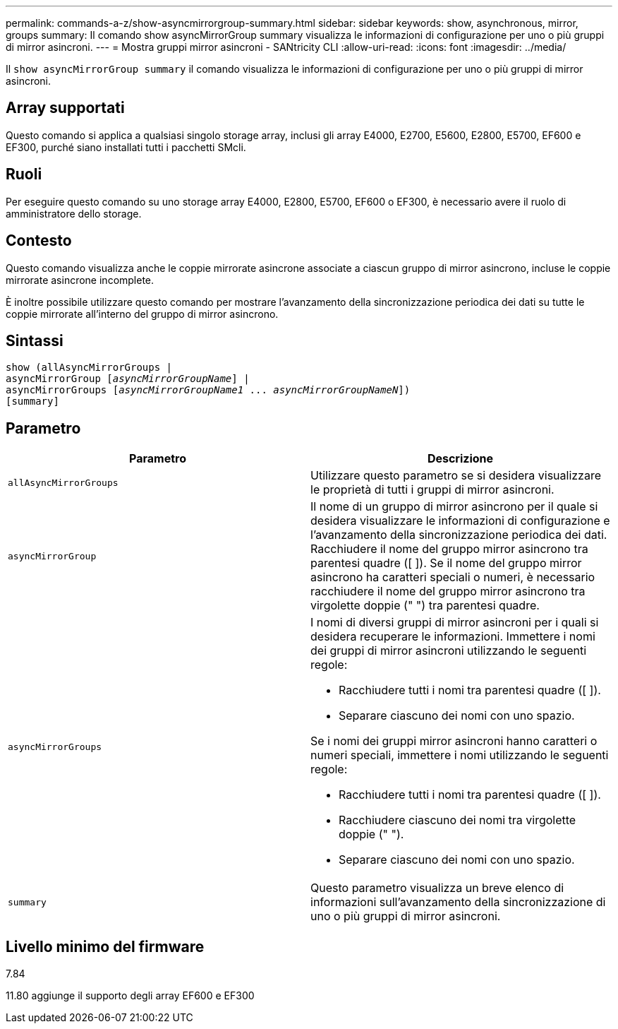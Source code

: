 ---
permalink: commands-a-z/show-asyncmirrorgroup-summary.html 
sidebar: sidebar 
keywords: show, asynchronous, mirror, groups 
summary: Il comando show asyncMirrorGroup summary visualizza le informazioni di configurazione per uno o più gruppi di mirror asincroni. 
---
= Mostra gruppi mirror asincroni - SANtricity CLI
:allow-uri-read: 
:icons: font
:imagesdir: ../media/


[role="lead"]
Il `show asyncMirrorGroup summary` il comando visualizza le informazioni di configurazione per uno o più gruppi di mirror asincroni.



== Array supportati

Questo comando si applica a qualsiasi singolo storage array, inclusi gli array E4000, E2700, E5600, E2800, E5700, EF600 e EF300, purché siano installati tutti i pacchetti SMcli.



== Ruoli

Per eseguire questo comando su uno storage array E4000, E2800, E5700, EF600 o EF300, è necessario avere il ruolo di amministratore dello storage.



== Contesto

Questo comando visualizza anche le coppie mirrorate asincrone associate a ciascun gruppo di mirror asincrono, incluse le coppie mirrorate asincrone incomplete.

È inoltre possibile utilizzare questo comando per mostrare l'avanzamento della sincronizzazione periodica dei dati su tutte le coppie mirrorate all'interno del gruppo di mirror asincrono.



== Sintassi

[source, cli, subs="+macros"]
----
show (allAsyncMirrorGroups |
asyncMirrorGroup pass:quotes[[_asyncMirrorGroupName_]] |
asyncMirrorGroups pass:quotes[[_asyncMirrorGroupName1_ ... _asyncMirrorGroupNameN_]])
[summary]
----


== Parametro

[cols="2*"]
|===
| Parametro | Descrizione 


 a| 
`allAsyncMirrorGroups`
 a| 
Utilizzare questo parametro se si desidera visualizzare le proprietà di tutti i gruppi di mirror asincroni.



 a| 
`asyncMirrorGroup`
 a| 
Il nome di un gruppo di mirror asincrono per il quale si desidera visualizzare le informazioni di configurazione e l'avanzamento della sincronizzazione periodica dei dati. Racchiudere il nome del gruppo mirror asincrono tra parentesi quadre ([ ]). Se il nome del gruppo mirror asincrono ha caratteri speciali o numeri, è necessario racchiudere il nome del gruppo mirror asincrono tra virgolette doppie (" ") tra parentesi quadre.



 a| 
`asyncMirrorGroups`
 a| 
I nomi di diversi gruppi di mirror asincroni per i quali si desidera recuperare le informazioni. Immettere i nomi dei gruppi di mirror asincroni utilizzando le seguenti regole:

* Racchiudere tutti i nomi tra parentesi quadre ([ ]).
* Separare ciascuno dei nomi con uno spazio.


Se i nomi dei gruppi mirror asincroni hanno caratteri o numeri speciali, immettere i nomi utilizzando le seguenti regole:

* Racchiudere tutti i nomi tra parentesi quadre ([ ]).
* Racchiudere ciascuno dei nomi tra virgolette doppie (" ").
* Separare ciascuno dei nomi con uno spazio.




 a| 
`summary`
 a| 
Questo parametro visualizza un breve elenco di informazioni sull'avanzamento della sincronizzazione di uno o più gruppi di mirror asincroni.

|===


== Livello minimo del firmware

7.84

11.80 aggiunge il supporto degli array EF600 e EF300
